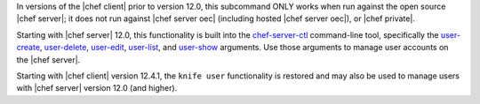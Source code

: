 .. The contents of this file are included in multiple topics and describes a note or a warning.
.. This file is very likely included in many spots across doc sets and versioned docs sets. It should be edited carefully, keeping in mind that it must be a neutral, matter-of-fact statement.
.. This file should not be changed in a way that hinders its ability to appear in multiple documentation sets.

In versions of the |chef client| prior to version 12.0, this subcommand ONLY works when run against the open source |chef server|; it does not run against |chef server oec| (including hosted |chef server oec|), or |chef private|.

Starting with |chef server| 12.0, this functionality is built into the `chef-server-ctl <http://docs.chef.io/ctl_chef_server.html>`_ command-line tool, specifically the `user-create <http://docs.chef.io/ctl_chef_server.html#user-create>`_, `user-delete <http://docs.chef.io/ctl_chef_server.html#user-delete>`_, `user-edit <http://docs.chef.io/ctl_chef_server.html#user-edit>`_, `user-list <http://docs.chef.io/ctl_chef_server.html#user-list>`_, and `user-show <http://docs.chef.io/ctl_chef_server.html#user-show>`_ arguments. Use those arguments to manage user accounts on the |chef server|.

Starting with |chef client| version 12.4.1, the ``knife user`` functionality is restored and may also be used to manage users with |chef server| version 12.0 (and higher).
